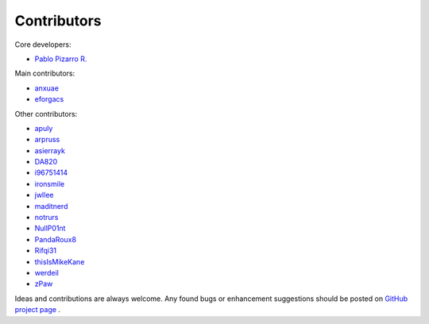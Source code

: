 
============
Contributors
============

Core developers:

- `Pablo Pizarro R. <https://ppizarror.com>`_

Main contributors:

- `anxuae <https://github.com/anxuae>`_
- `eforgacs <https://github.com/eforgacs>`_

Other contributors:

- `apuly <https://github.com/apuly>`_
- `arpruss <https://github.com/arpruss>`_
- `asierrayk <https://github.com/asierrayk>`_
- `DA820 <https://github.com/DA820>`_
- `i96751414 <https://github.com/i96751414>`_
- `ironsmile <https://github.com/ironsmile>`_
- `jwllee <https://github.com/jwllee>`_
- `maditnerd <https://github.com/maditnerd>`_
- `notrurs <https://github.com/notrurs>`_
- `NullP01nt <https://github.com/NullP01nt>`_
- `PandaRoux8 <https://github.com/PandaRoux8>`_
- `Rifqi31 <https://github.com/rifqi31>`_
- `thisIsMikeKane <https://github.com/thisIsMikeKane>`_
- `werdeil <https://github.com/werdeil>`_
- `zPaw <https://github.com/zPaw>`_

Ideas and contributions are always welcome. Any found bugs or enhancement suggestions should be posted on
`GitHub project page <https://github.com/ppizarror/pygame-menu>`_ .
